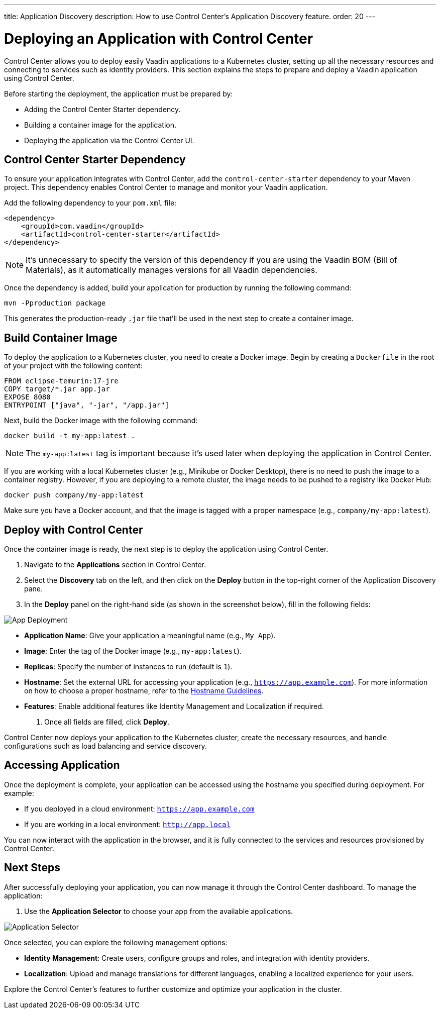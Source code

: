 ---
title: Application Discovery
description: How to use Control Center's Application Discovery feature.
order: 20
---


= Deploying an Application with Control Center

Control Center allows you to deploy easily Vaadin applications to a Kubernetes cluster, setting up all the necessary resources and connecting to services such as identity providers. This section explains the steps to prepare and deploy a Vaadin application using Control Center.

Before starting the deployment, the application must be prepared by:

- Adding the Control Center Starter dependency.
- Building a container image for the application.
- Deploying the application via the Control Center UI.


== Control Center Starter Dependency

To ensure your application integrates with Control Center, add the `control-center-starter` dependency to your Maven project. This dependency enables Control Center to manage and monitor your Vaadin application.

Add the following dependency to your `pom.xml` file:

[source,xml]
----
<dependency>
    <groupId>com.vaadin</groupId>
    <artifactId>control-center-starter</artifactId>
</dependency>
----

[NOTE]
====
It's unnecessary to specify the version of this dependency if you are using the Vaadin BOM (Bill of Materials), as it automatically manages versions for all Vaadin dependencies.
====

Once the dependency is added, build your application for production by running the following command:

[source,shell]
----
mvn -Pproduction package
----

This generates the production-ready `.jar` file that'll be used in the next step to create a container image.


== Build Container Image

To deploy the application to a Kubernetes cluster, you need to create a Docker image. Begin by creating a `Dockerfile` in the root of your project with the following content:

[source,docker]
----
FROM eclipse-temurin:17-jre
COPY target/*.jar app.jar
EXPOSE 8080
ENTRYPOINT ["java", "-jar", "/app.jar"]
----

Next, build the Docker image with the following command:

[source,shell]
----
docker build -t my-app:latest .
----

[NOTE]
====
The `my-app:latest` tag is important because it's used later when deploying the application in Control Center.
====

If you are working with a local Kubernetes cluster (e.g., Minikube or Docker Desktop), there is no need to push the image to a container registry. However, if you are deploying to a remote cluster, the image needs to be pushed to a registry like Docker Hub:

[source,shell]
----
docker push company/my-app:latest
----

Make sure you have a Docker account, and that the image is tagged with a proper namespace (e.g., `company/my-app:latest`).


== Deploy with Control Center

Once the container image is ready, the next step is to deploy the application using Control Center.

. Navigate to the **Applications** section in Control Center.
. Select the **Discovery** tab on the left, and then click on the **Deploy** button in the top-right corner of the Application Discovery pane.
. In the **Deploy** panel on the right-hand side (as shown in the screenshot below), fill in the following fields:

image::images/app-deploy.png[App Deployment]

* **Application Name**: Give your application a meaningful name (e.g., `My App`).
* **Image**: Enter the tag of the Docker image (e.g., `my-app:latest`).
* **Replicas**: Specify the number of instances to run (default is `1`).
* **Hostname**: Set the external URL for accessing your application (e.g., `https://app.example.com`). For more information on how to choose a proper hostname, refer to the <<hostname-guidelines, Hostname Guidelines>>.
* **Features**: Enable additional features like Identity Management and Localization if required.

. Once all fields are filled, click **Deploy**.

Control Center now deploys your application to the Kubernetes cluster, create the necessary resources, and handle configurations such as load balancing and service discovery.


== Accessing Application

Once the deployment is complete, your application can be accessed using the hostname you specified during deployment. For example:

- If you deployed in a cloud environment: `https://app.example.com`
- If you are working in a local environment: `http://app.local`

You can now interact with the application in the browser, and it is fully connected to the services and resources provisioned by Control Center.


== Next Steps

After successfully deploying your application, you can now manage it through the Control Center dashboard. To manage the application:

. Use the **Application Selector** to choose your app from the available applications.

image::images/app-selector.png[Application Selector]

Once selected, you can explore the following management options:

- **Identity Management**: Create users, configure groups and roles, and integration with identity providers.
- **Localization**: Upload and manage translations for different languages, enabling a localized experience for your users.

Explore the Control Center's features to further customize and optimize your application in the cluster.

